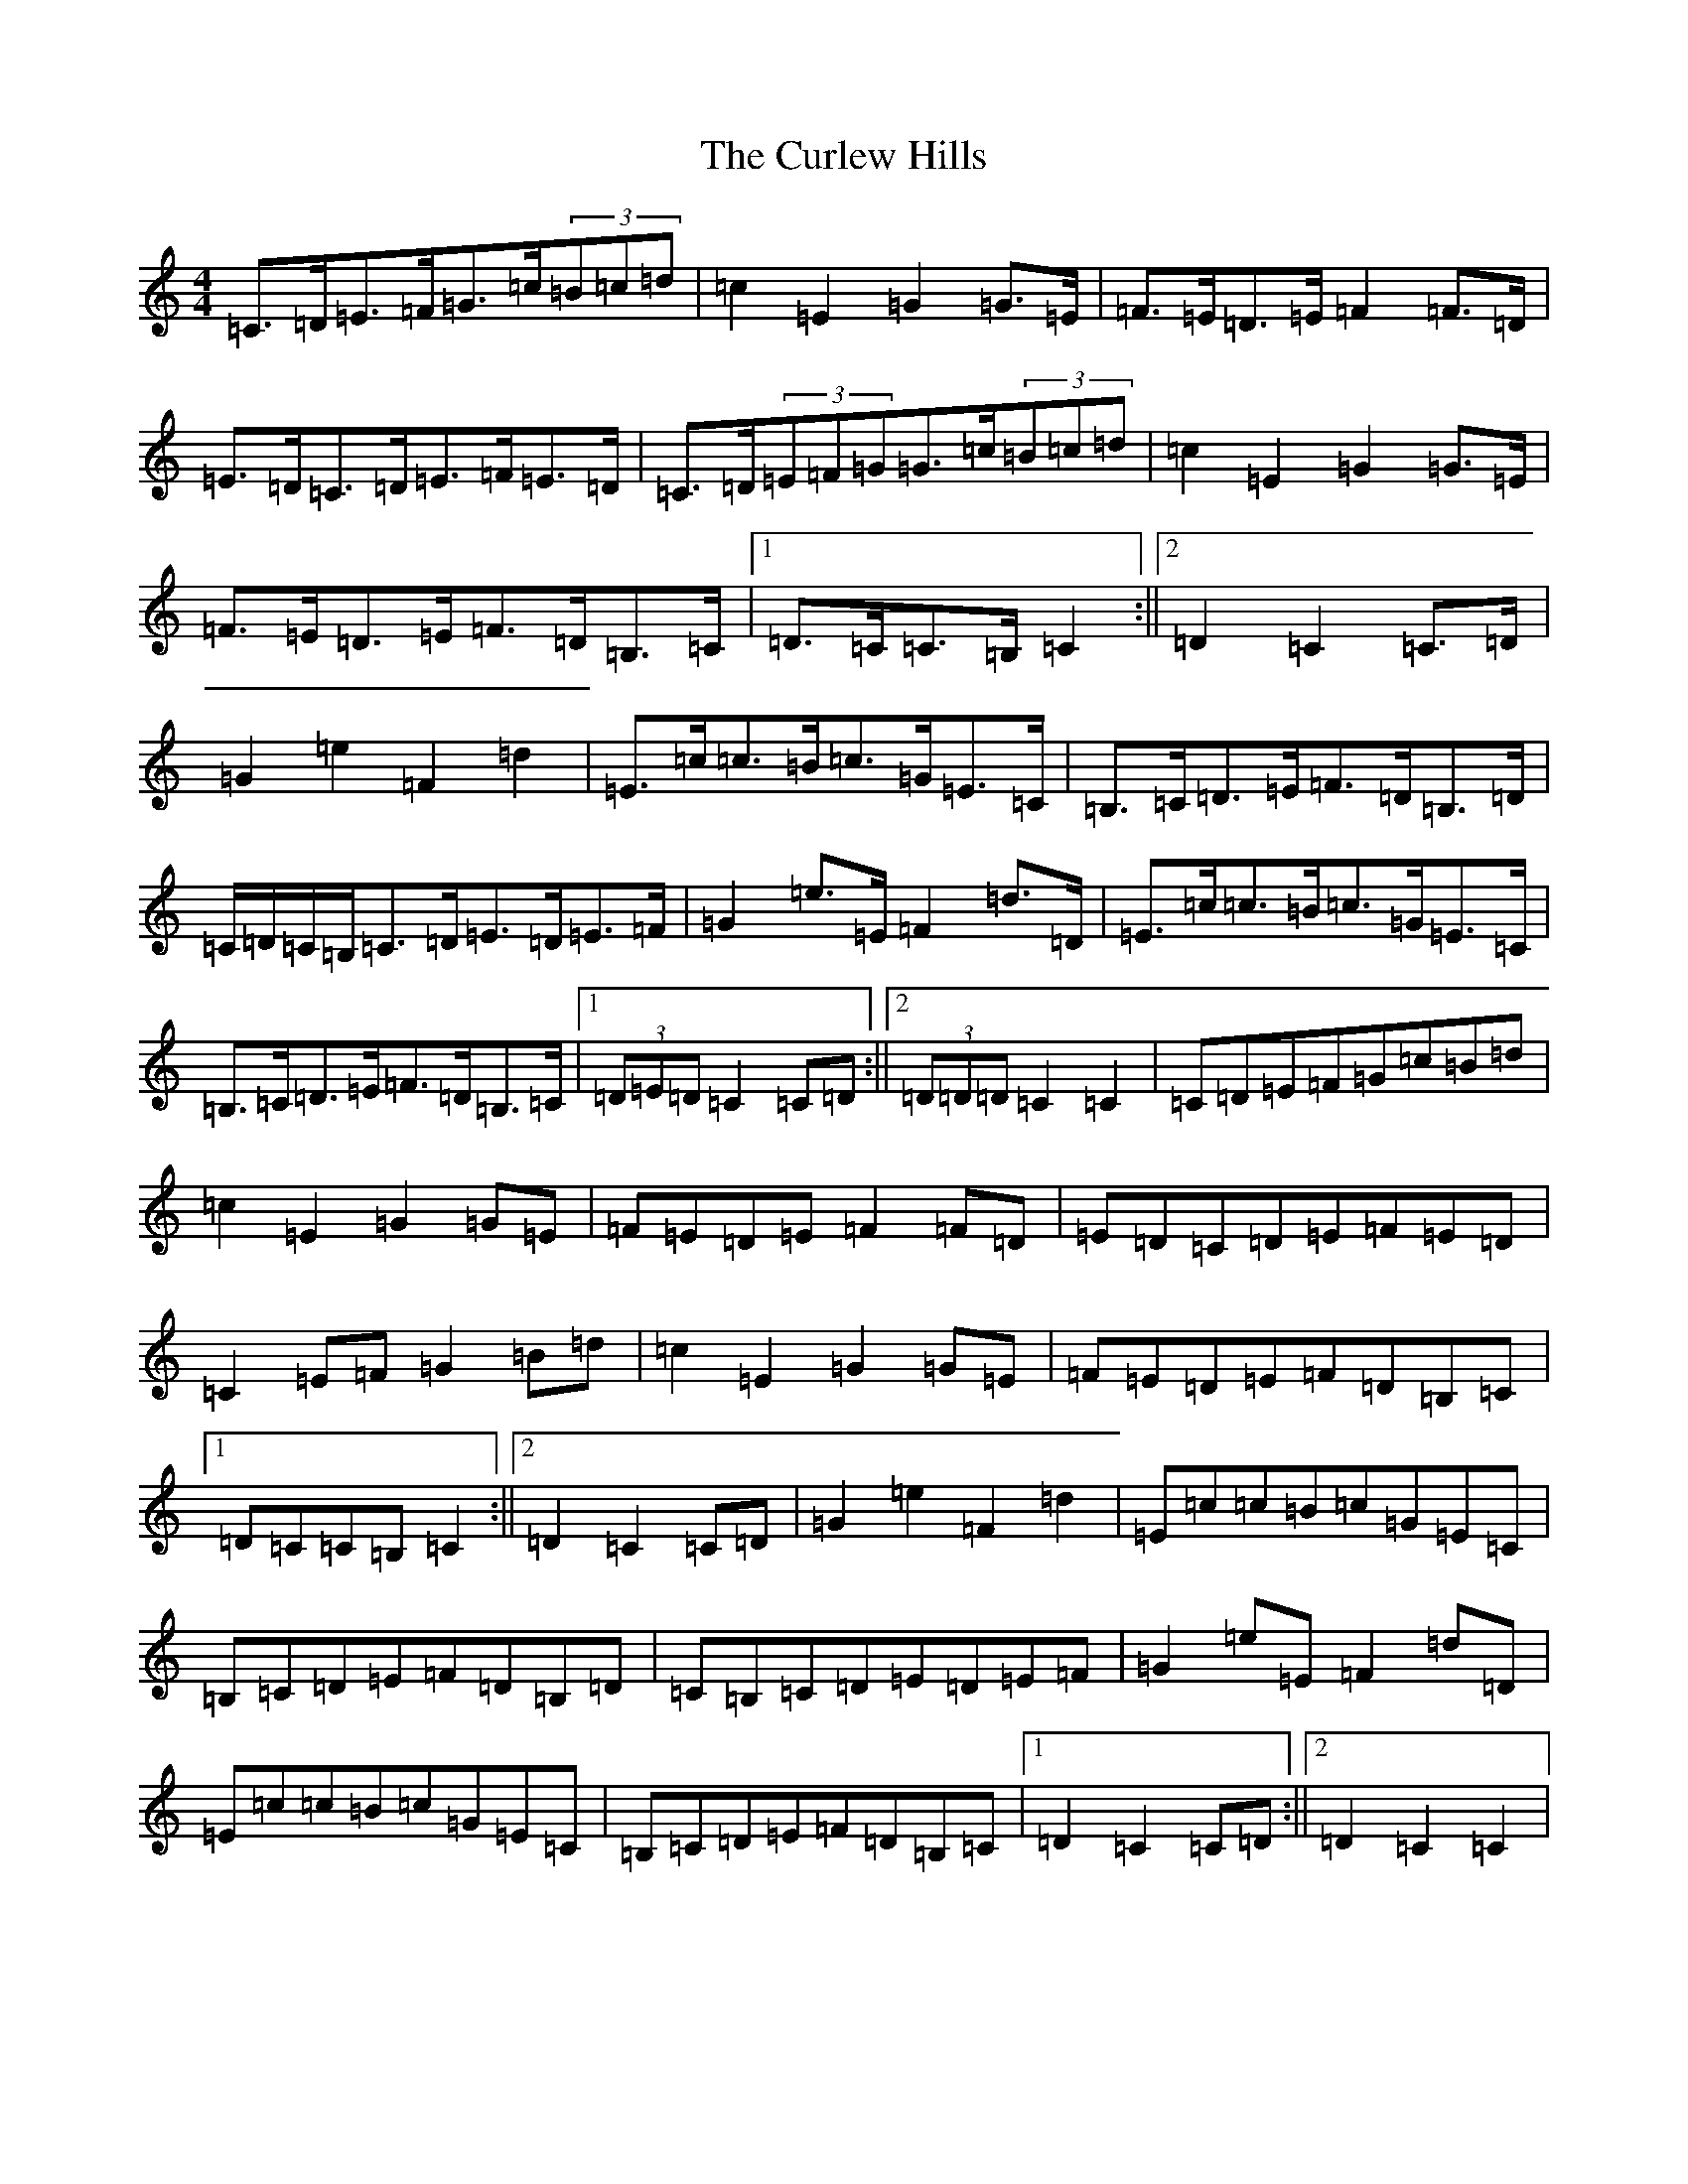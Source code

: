 X: 8071
T: Curlew Hills, The
S: https://thesession.org/tunes/670#setting13712
Z: G Major
R: barndance
M:4/4
L:1/8
K: C Major
=C>=D=E>=F=G>=c(3=B=c=d|=c2=E2=G2=G>=E|=F>=E=D>=E=F2=F>=D|=E>=D=C>=D=E>=F=E>=D|=C>=D(3=E=F=G=G>=c(3=B=c=d|=c2=E2=G2=G>=E|=F>=E=D>=E=F>=D=B,>=C|1=D>=C=C>=B,=C2:||2=D2=C2=C>=D|=G2=e2=F2=d2|=E>=c=c>=B=c>=G=E>=C|=B,>=C=D>=E=F>=D=B,>=D|=C/2=D/2=C/2=B,/2=C>=D=E>=D=E>=F|=G2=e>=E=F2=d>=D|=E>=c=c>=B=c>=G=E>=C|=B,>=C=D>=E=F>=D=B,>=C|1(3=D=E=D=C2=C=D:||2(3=D=D=D=C2=C2|=C=D=E=F=G=c=B=d|=c2=E2=G2=G=E|=F=E=D=E=F2=F=D|=E=D=C=D=E=F=E=D|=C2=E=F=G2=B=d|=c2=E2=G2=G=E|=F=E=D=E=F=D=B,=C|1=D=C=C=B,=C2:||2=D2=C2=C=D|=G2=e2=F2=d2|=E=c=c=B=c=G=E=C|=B,=C=D=E=F=D=B,=D|=C=B,=C=D=E=D=E=F|=G2=e=E=F2=d=D|=E=c=c=B=c=G=E=C|=B,=C=D=E=F=D=B,=C|1=D2=C2=C=D:||2=D2=C2=C2|